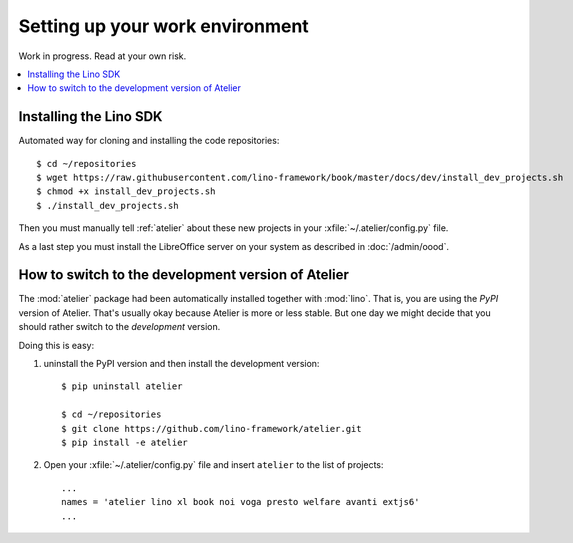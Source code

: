 .. _dev.setup:
.. _dev.env:

================================
Setting up your work environment
================================

Work in progress. Read at your own risk.

.. how to test just this document:

   $ python setup.py test -s tests.LibTests.test_runtests

.. contents::
    :depth: 1
    :local:

Installing the Lino SDK
=======================

Automated way for cloning and installing the code repositories::

  $ cd ~/repositories
  $ wget https://raw.githubusercontent.com/lino-framework/book/master/docs/dev/install_dev_projects.sh
  $ chmod +x install_dev_projects.sh
  $ ./install_dev_projects.sh

Then you must manually tell :ref:`atelier` about these new projects
in your :xfile:`~/.atelier/config.py` file.

As a last step you must install the LibreOffice server on your system
as described in :doc:`/admin/oood`.



How to switch to the development version of Atelier
===================================================

The :mod:`atelier` package had been automatically installed together
with :mod:`lino`. That is, you are using the *PyPI* version of
Atelier.  That's usually okay because Atelier is more or less
stable. But one day we might decide that you should rather switch to
the *development* version.

Doing this is easy:

1. uninstall the PyPI version and then install the development
   version::
  
    $ pip uninstall atelier

    $ cd ~/repositories
    $ git clone https://github.com/lino-framework/atelier.git
    $ pip install -e atelier

2. Open your :xfile:`~/.atelier/config.py`
   file and insert ``atelier`` to the list of projects::
  
     ...
     names = 'atelier lino xl book noi voga presto welfare avanti extjs6'
     ...



